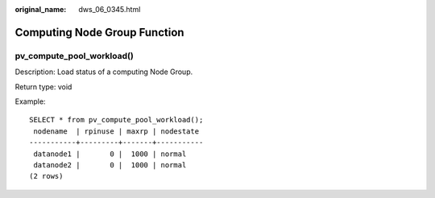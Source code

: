 :original_name: dws_06_0345.html

.. _dws_06_0345:

Computing Node Group Function
=============================

pv_compute_pool_workload()
--------------------------

Description: Load status of a computing Node Group.

Return type: void

Example:

::

   SELECT * from pv_compute_pool_workload();
    nodename  | rpinuse | maxrp | nodestate
   -----------+---------+-------+-----------
    datanode1 |       0 |  1000 | normal
    datanode2 |       0 |  1000 | normal
   (2 rows)

